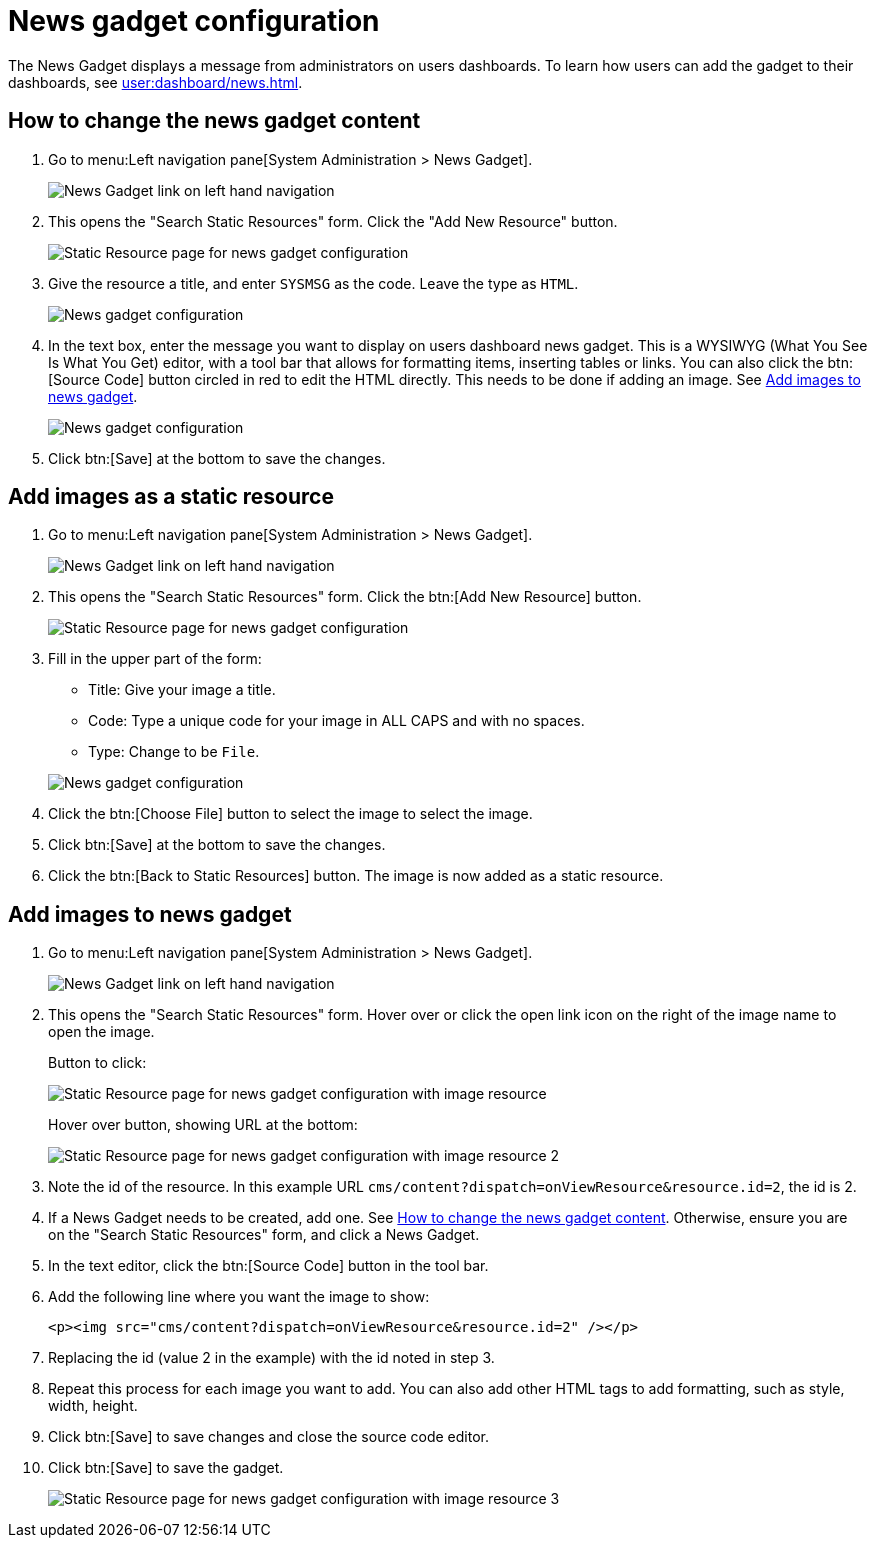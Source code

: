 // vim: tw=0 ai et ts=2 sw=2
= News gadget configuration

The News Gadget displays a message from administrators on users dashboards.
To learn how users can add the gadget to their dashboards, see xref:user:dashboard/news.adoc[].


[#news-gadget-edit]
== How to change the news gadget content

. Go to menu:Left navigation pane[System Administration > News Gadget].
+
image::NewsGadgetNavigation.png[News Gadget link on left hand navigation]

. This opens the "Search Static Resources" form.
  Click the "Add New Resource" button.
+
image::NewsGadgetStaticResource.png[Static Resource page for news gadget configuration]

. Give the resource a title, and enter `SYSMSG` as the code.
  Leave the type as `HTML`.
+
image::NewsGadgetConfiguration1.png[News gadget configuration, part 1]

. In the text box, enter the message you want to display on users dashboard news gadget.
  This is a WYSIWYG (What You See Is What You Get) editor, with a tool bar that allows for formatting items, inserting tables or links.
  You can also click the btn:[Source Code] button circled in red to edit the HTML directly.
  This needs to be done if adding an image.
  See <<add-images>>.
+
image::NewsGadgetConfiguration2.png[News gadget configuration, part 2]

. Click btn:[Save] at the bottom to save the changes.


== Add images as a static resource

. Go to menu:Left navigation pane[System Administration > News Gadget].
+
image:NewsGadgetNavigation.png[News Gadget link on left hand navigation]

. This opens the "Search Static Resources" form.
  Click the btn:[Add New Resource] button.
+
image::NewsGadgetStaticResource.png[Static Resource page for news gadget configuration]

. Fill in the upper part of the form:
+
--
- Title: Give your image a title.
- Code: Type a unique code for your image in ALL CAPS and with no spaces.
- Type: Change to be `File`.
--
+
image::NewsGadgetImageConfiguration1.png[News gadget configuration]

. Click the btn:[Choose File] button to select the image to select the image.

. Click btn:[Save] at the bottom to save the changes.
. Click the btn:[Back to Static Resources] button.
  The image is now added as a static resource.


[#add-images]
== Add images to news gadget

. Go to menu:Left navigation pane[System Administration > News Gadget].
+
image::NewsGadgetNavigation.png[News Gadget link on left hand navigation]

. This opens the "Search Static Resources" form.
  Hover over or click the open link icon on the right of the image name to open the image.
+
Button to click:
+
image::NewsGadgetStaticResourceImage.png[Static Resource page for news gadget configuration with image resource]
+
Hover over button, showing URL at the bottom:
+
image::NewsGadgetImageUrl.png[Static Resource page for news gadget configuration with image resource 2]

. Note the id of the resource.
  In this example URL `cms/content?dispatch=onViewResource&resource.id=2`, the id is 2.

. If a News Gadget needs to be created, add one.
  See <<news-gadget-edit>>.
  Otherwise, ensure you are on the "Search Static Resources" form, and click a News Gadget.

. In the text editor, click the btn:[Source Code] button in the tool bar.
. Add the following line where you want the image to show:
+
[source, html]
----
<p><img src="cms/content?dispatch=onViewResource&resource.id=2" /></p>
----

. Replacing the id (value 2 in the example) with the id noted in step 3.

. Repeat this process for each image you want to add.
  You can also add other HTML tags to add formatting, such as style, width, height.

. Click btn:[Save] to save changes and close the source code editor.

. Click btn:[Save] to save the gadget.
+
image::NewsGadgetImageConfigurationSourceCode.png[Static Resource page for news gadget configuration with image resource 3]
